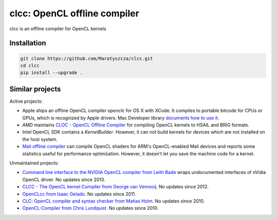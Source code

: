 =============================
clcc: OpenCL offline compiler
=============================

.. image:: https://img.shields.io/github/license/Maratyszcza/clcc.svg
  :alt: clcc license: Simplified BSD
  :target: https://github.com/Maratyszcza/clcc/blob/master/LICENSE.rst

clcc is an offline compiler for OpenCL kernels

Installation
------------

.. code-block:: bash

  git clone https://github.com/Maratyszcza/clcc.git
  cd clcc
  pip install --upgrade .

Similar projects
----------------

Active projects:

- Apple ships an offline OpenCL compiler `openclc` for OS X with XCode. It compiles to portable bitcode for CPUs or GPUs, which is recognized by Apple drivers. Mac Developer library `documents how to use it <https://developer.apple.com/library/mac/samplecode/OpenCLOfflineCompilation/Introduction/Intro.html>`_.

- AMD maintains `CLOC - OpenCL Offline Compiler <https://github.com/HSAFoundation/CLOC>`_ for compiling OpenCL kernels to HSAIL and BRIG formats.

- Intel OpenCL SDK contains a `KernelBuilder`. However, it can not build kernels for devices which are not installed on the host system.

- `Mali offline compiler <http://malideveloper.arm.com/resources/tools/mali-offline-compiler/>`_ can compile OpenCL shaders for ARM's OpenCL-enabled Mali devices and reports some statistics useful for performance optimization. However, it doesn't let you save the machine code for a kernel.

Unmaintained projects:

- `Command line interface to the NVIDIA OpenCL compiler from Leith Bade <https://github.com/ljbade/clcc>`_ wraps undocumented interfaces of nVidia OpenCL driver. No updates since 2013.

- `CLCC - The OpenCL kernel Compiler from  George van Venrooij <http://clcc.sourceforge.net/>`_. No updates since 2012.

- `OpenCLcc from Isaac Gelado <https://code.google.com/p/openclcc/>`_. No updates since 2011.

- `CLC: OpenCL compiler and syntax checker from Matias Holm <https://github.com/lorrden/clc>`_. No updates since 2010.

- `OpenCL-Compiler from Chris Lundquist <https://github.com/ChrisLundquist/OpenCL-Compiler.git>`_.  No updates since 2010.
